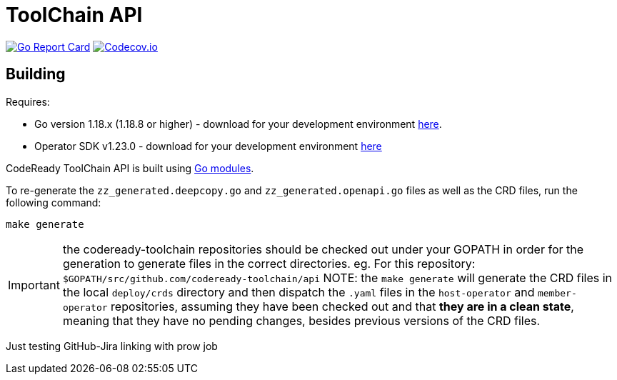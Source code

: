 = ToolChain API

image:https://goreportcard.com/badge/github.com/codeready-toolchain/api[Go Report Card, link="https://goreportcard.com/report/github.com/codeready-toolchain/api"]
image:https://codecov.io/gh/codeready-toolchain/api/branch/master/graph/badge.svg[Codecov.io,link="https://codecov.io/gh/codeready-toolchain/api"]

== Building
Requires:

* Go version 1.18.x (1.18.8 or higher) - download for your development environment https://golang.org/dl/[here].
* Operator SDK v1.23.0 - download for your development environment https://v1-23-x.sdk.operatorframework.io/docs/installation/#install-from-github-release[here]

CodeReady ToolChain API is built using https://github.com/golang/go/wiki/Modules[Go modules].

To re-generate the `zz_generated.deepcopy.go` and `zz_generated.openapi.go` files as well as the CRD files, run the following command:

```sh
make generate
```

IMPORTANT: the codeready-toolchain repositories should be checked out under your GOPATH in order for the generation to generate files in the correct directories. eg. For this repository: `$GOPATH/src/github.com/codeready-toolchain/api`
NOTE: the `make generate` will generate the CRD files in the local `deploy/crds` directory and then dispatch the `.yaml` files in the `host-operator` and `member-operator` repositories, assuming they have been checked out and that *they are in a clean state*, meaning that they have no pending changes, besides previous versions of the CRD files.


Just testing GitHub-Jira linking with prow job